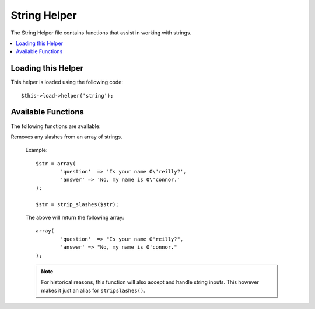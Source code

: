#############
String Helper
#############

.. todo:: Audit for 3.0 (brought from CI docs)

The String Helper file contains functions that assist in working with
strings.

.. contents::
  :local:

Loading this Helper
===================

This helper is loaded using the following code::

	$this->load->helper('string');

Available Functions
===================

The following functions are available:


.. function:: random_string([$type = 'alnum'[, $len = 8]])

	:param	string	$type: Randomization type
	:param	int	$len: Output string length
	:returns:	string

	Generates a random string based on the type and length you specify.
	Useful for creating passwords or generating random hashes.

	The first parameter specifies the type of string, the second parameter
	specifies the length. The following choices are available:

	-  **alpha**: A string with lower and uppercase letters only.
	-  **alnum**: Alpha-numeric string with lower and uppercase characters.
	-  **basic**: A random number based on ``mt_rand()``.
	-  **numeric**: Numeric string.
	-  **nozero**: Numeric string with no zeros.
	-  **md5**: An encrypted random number based on ``md5()`` (fixed length of 32).
	-  **sha1**: An encrypted random number based on ``sha1()`` (fixed length of 40).

	Usage example::

		echo random_string('alnum', 16);

	.. note:: Usage of the *unique* and *encrypt* types is DEPRECATED. They
		are just aliases for *md5* and *sha1* respectively.


.. function:: increment_string($str[, $separator = '_'[, $first = 1]])

	:param	string	$str: Input string
	:param	string	$separator: Separator to append a duplicate number with
	:param	int	$first: Starting number
	:returns:	string

	Increments a string by appending a number to it or increasing the
	number. Useful for creating "copies" or a file or duplicating database
	content which has unique titles or slugs.

	Usage example::

		echo increment_string('file', '_'); // "file_1"
		echo increment_string('file', '-', 2); // "file-2"
		echo increment_string('file_4'); // "file_5"


.. function:: alternator($args)

	:param	mixed	$args: A variable number of arguments
	:returns:	mixed

	Allows two or more items to be alternated between, when cycling through
	a loop. Example::

		for ($i = 0; $i < 10; $i++)
		{     
			echo alternator('string one', 'string two');
		}

	You can add as many parameters as you want, and with each iteration of
	your loop the next item will be returned.

	::

		for ($i = 0; $i < 10; $i++)
		{     
			echo alternator('one', 'two', 'three', 'four', 'five');
		}

	.. note:: To use multiple separate calls to this function simply call the
		function with no arguments to re-initialize.


.. function:: repeater($data[, $num = 1])

	:param	string	$data: Input
	:param	int	$num: Number of times to repeat
	:returns:	string

	Generates repeating copies of the data you submit. Example::

		$string = "\n";
		echo repeater($string, 30);

	The above would generate 30 newlines.

	.. note:: This function is DEPRECATED. Use the native ``str_repeat()``
		instead.


.. function:: reduce_double_slashes($str)

	:param	string	$str: Input string
	:returns:	string

	Converts double slashes in a string to a single slash, except those
	found in URL protocol prefixes (e.g. http://).

	Example::

		$string = "http://example.com//index.php";
		echo reduce_double_slashes($string); // results in "http://example.com/index.php"


.. function:: strip_slashes($data)

	:param	array	$data: Input
	:returns:	array

Removes any slashes from an array of strings.

	Example::

		$str = array(
			'question'  => 'Is your name O\'reilly?',
			'answer' => 'No, my name is O\'connor.'
		);

		$str = strip_slashes($str);

	The above will return the following array::

		array(
			'question'  => "Is your name O'reilly?",
			'answer' => "No, my name is O'connor."
		);

	.. note:: For historical reasons, this function will also accept
		and handle string inputs. This however makes it just an
		alias for ``stripslashes()``.


.. function:: trim_slashes($str)

	:param	string	$str: Input string
	:returns:	string

	Removes any leading/trailing slashes from a string. Example::

		$string = "/this/that/theother/";
		echo trim_slashes($string); // results in this/that/theother

	.. note:: This function is DEPRECATED. Use the native ``trim()`` instead:
		|
		| trim($str, '/');


.. function:: reduce_multiples($str[, $character = ''[, $trim = FALSE]])

	:param	string	$str: Text to search in
	:param	string	$character: Character to reduce
	:param	bool	$trim: Whether to also trim the specified character
	:returns:	string

	Reduces multiple instances of a particular character occuring directly
	after each other. Example::

		$string = "Fred, Bill,, Joe, Jimmy";
		$string = reduce_multiples($string,","); //results in "Fred, Bill, Joe, Jimmy"

	If the third parameter is set to TRUE it will remove occurrences of the
	character at the beginning and the end of the string. Example::

		$string = ",Fred, Bill,, Joe, Jimmy,";
		$string = reduce_multiples($string, ", ", TRUE); //results in "Fred, Bill, Joe, Jimmy"


.. function:: quotes_to_entities($str)

	:param	string	$str: Input string
	:returns:	string

	Converts single and double quotes in a string to the corresponding HTML
	entities. Example::

		$string = "Joe's \"dinner\"";
		$string = quotes_to_entities($string); //results in "Joe&#39;s &quot;dinner&quot;"


.. function:: strip_quotes($str)

	:param	string	$str: Input string
	:returns:	string

	Removes single and double quotes from a string. Example::

		$string = "Joe's \"dinner\"";
		$string = strip_quotes($string); //results in "Joes dinner"
